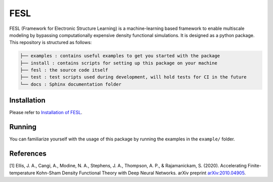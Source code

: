 FESL
====

FESL (Framework for Electronic Structure Learning) is a machine-learning
based framework to enable multiscale modeling by bypassing
computationally expensive density functional simulations. It is designed
as a python package. This repository is structured as follows:

.. code::

   ├── examples : contains useful examples to get you started with the package
   ├── install : contains scripts for setting up this package on your machine
   ├── fesl : the source code itself
   ├── test : test scripts used during development, will hold tests for CI in the future
   └── docs : Sphinx documentation folder


Installation
------------

Please refer to `Installation of FESL <https://multiscale-wdm.pages.hzdr.de/surrogate-models/fesl/fesl/install/README.html>`_.

Running
-------

You can familiarize yourself with the usage of this package by running
the examples in the ``example/`` folder.

References
----------

[1] Ellis, J. A., Cangi, A., Modine, N. A., Stephens, J. A., Thompson,
A. P., & Rajamanickam, S. (2020). Accelerating Finite-temperature
Kohn-Sham Density Functional Theory with Deep Neural Networks. arXiv
preprint `arXiv:2010.04905 <https://arxiv.org/abs/2010.04905>`_.
